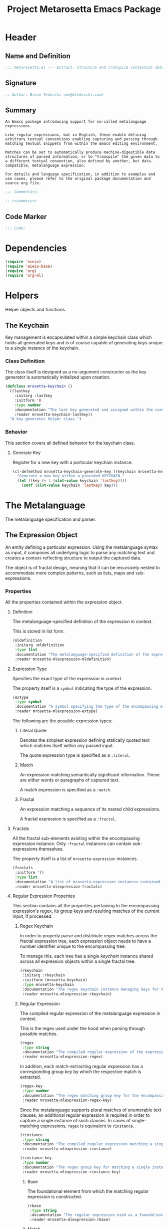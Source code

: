 #+TITLE: Project Metarosetta Emacs Package

* Header
** Name and Definition
#+NAME: title
#+BEGIN_SRC emacs-lisp :tangle yes
;;; metarosetta.el --- Extract, structure and transpile contextual data from conventional text -*- lexical-binding: t; -*-
#+END_SRC
** Signature
#+NAME: signature
#+BEGIN_SRC emacs-lisp :tangle yes
;; Author: Bruno Tedeschi <me@btedeschi.com>
#+END_SRC
** Summary
#+NAME: summary
#+BEGIN_SRC text
An Emacs package introducing support for so-called metalanguage expressions.

Like regular expressions, but in English, these enable defining arbitrary textual conventions enabling capturing and parsing through matching textual snippets from within the Emacs editing environment.

Matches can be set to automatically produce machine-digestible data structures of parsed information, or to "transpile" the given data to a different textual convention, also defined by another, but data-compatible, metalanguage expression.

For details and language specification, in addition to examples and use cases, please refer to the original package documentation and source org file.
#+END_SRC

#+NAME: commentary
#+BEGIN_SRC emacs-lisp :noweb yes :tangle yes
;;; Commentary:

;; <<summary>>
#+END_SRC
** Code Marker
#+NAME: code-marker
#+BEGIN_SRC emacs-lisp :tangle yes
;;; Code:
#+END_SRC
* Dependencies
#+NAME: dependencies
#+BEGIN_SRC emacs-lisp :tangle yes
(require 'eieio)
(require 'eieio-base)
(require 'org)
(require 'org-ml)
#+END_SRC
* Helpers
Helper objects and functions.

** The Keychain
Key management is encapsulated within a simple keychain class which holds all generated keys and is of course capable of generating keys unique to a single instance of the keychain.

*** Class Definition
The class itself is designed as a no-argument constructor as the key generator is automatically initialized upon creation.

#+NAME: mrosetta-keychain
#+BEGIN_SRC emacs-lisp :tangle yes
(defclass mrosetta-keychain ()
  ((lastkey
    :initarg :lastkey
    :initform '0
    :type number
    :documentation "The last key generated and assigned within the context of a single keychain instance."
    :reader mrosetta-keychain-lastkey))
  "A key generator helper class.")
#+END_SRC
*** Behavior
This section covers all defined behavior for the keychain class.

**** Generate Key
Register for a new key with a particular keychain instance.

#+NAME: mrosetta-keychain-generate-key
#+BEGIN_SRC emacs-lisp :tangle yes
(cl-defmethod mrosetta-keychain-generate-key ((keychain mrosetta-keychain))
  "Generate a new key within a provided KEYCHAIN."
  (let ((key (+ 1 (slot-value keychain 'lastkey))))
    (setf (slot-value keychain 'lastkey) key)))
#+END_SRC
* The Metalanguage
The metalanguage specification and parser.

** The Expression Object
An entity defining a particular expression. Using the metalanguage syntax as input, it composes all underlying logic to parse any matching text and creates a context-reflecting structure to output the captured data.

The object is of fractal design, meaning that it can be recursively nested to accommodate more complex patterns, such as lists, maps and sub-expressions.

*** Properties
All the properties contained within the expression object.

**** Definition
The metalanguage-specified definition of the expression in context.

This is stored in list form.

#+NAME: mrosetta-mlexpression-mldefinition
#+BEGIN_SRC emacs-lisp
(mldefinition
 :initarg :mldefinition
 :type list
 :documentation "The metalanguage-specified definition of the expression in context."
 :reader mrosetta-mlexpression-mldefinition)
#+END_SRC
**** Expression Type
Specifies the exact type of the expression in context.

The property itself is a ~symbol~ indicating the type of the expression.

#+NAME: mrosetta-mlexpression-extype
#+BEGIN_SRC emacs-lisp
(extype
 :type symbol
 :documentation "A symbol specifying the type of the encompassing expression instance. Can be either a :literal, :match or :fractal."
 :reader mrosetta-mlexpression-extype)
#+END_SRC

The following are the possible expression types:

***** Literal Quote
Denotes the simplest expression defining statically quoted text which matches itself within any passed input.

The quote expression type is specified as a ~:literal~.
***** Match
An expression matching semantically significant information. These are either words or paragraphs of captured text.

A match expression is specified as a ~:match~.
***** Fractal
An expression matching a sequence of its nested child expressions.

A fractal expression is specified as a ~:fractal~.
**** Fractals
All the fractal sub-elements existing within the encompassing expression instance. Only ~:fractal~ instances can contain sub-expressions themselves.

The property itself is a list of ~mrosetta-expression~ instances.

#+NAME: mrosetta-mlexpression-fractals
#+BEGIN_SRC emacs-lisp
(fractals
 :initform '()
 :type list
 :documentation "A list of mrosetta-expression instances contained within the encompassing expression instance."
 :reader mrosetta-mlexpression-fractals)
#+END_SRC
**** Regular Expression Properties
This section contains all the properties pertaining to the encompassing expression's regex, its group keys and resulting matches of the current input, if processed.

***** Regex Keychain
In order to properly parse and distribute regex matches across the fractal expression tree, each expression object needs to have a number identifier unique to the encompassing tree.

To manage this, each tree has a single /keychain/ instance shared across all expression objects within a single fractal tree.

#+NAME: mrosetta-mlexpression-rkeychain
#+BEGIN_SRC emacs-lisp
(rkeychain
 :initarg :rkeychain
 :initform (mrosetta-keychain)
 :type mrosetta-keychain
 :documentation "The regex keychain instance managing keys for the encompassing expression tree."
 :reader mrosetta-mlexpression-rkeychain)
#+END_SRC

***** Regular Expression
The compiled regular expression of the metalanguage expression in context.

This is the regex used under the hood when parsing through possible matches.

#+NAME: mrosetta-mlexpression-regex
#+BEGIN_SRC emacs-lisp
(regex
 :type string
 :documentation "The compiled regular expression of the expression in context."
 :reader mrosetta-mlexpression-regex)
#+END_SRC

In addition, each match-extracting regular expression has a corresponding group key by which the respective match is extracted.

#+NAME: mrosetta-mlexpression-regex-key
#+BEGIN_SRC emacs-lisp
(regex-key
 :type number
 :documentation "The regex matching group key for the encompassing expression instance."
 :reader mrosetta-mlexpression-regex-key)
#+END_SRC

Since the metalanguage supports plural matches of enumerable text clauses, an additional regular expression is required in order to capture a single instance of such clauses. In cases of single-matching expressions, ~regex~ is equivalent to ~rinstance~.

#+NAME: mrosetta-mlexpression-rinstance
#+BEGIN_SRC emacs-lisp
(rinstance
 :type string
 :documentation "The compiled regular expression matching a single instance of a possibly plural-matching expression."
 :reader mrosetta-mlexpression-rinstance)
#+END_SRC

#+NAME: mrosetta-mlexpression-rinstance-key
#+BEGIN_SRC emacs-lisp
(rinstance-key
 :type number
 :documentation "The regex group key for matching a single instance of a possibly plural-matching metalanguage expression in context."
 :reader mrosetta-mlexpression-rinstance-key)
#+END_SRC

****** Base
The foundational element from which the matching regular expression is constructed.

#+NAME: mrosetta-mlexpression-rbase
#+BEGIN_SRC emacs-lisp
(rbase
 :type string
 :documentation "The regular expression used as a foundational base in compilation of the match-extracting regular expression."
 :reader mrosetta-mlexpression-rbase)
#+END_SRC
****** Match
The regular expression of the match itself.

#+NAME: mrosetta-mlexpression-rmatch
#+BEGIN_SRC emacs-lisp
(rmatch
 :initform 'nil
 :type (or null string)
 :documentation "The regular expression of the encompassing expression's textual match."
 :reader mrosetta-mlexpression-rmatch)
#+END_SRC

The regex is paired with its group key used for match extraction.

#+NAME: mrosetta-mlexpression-rmatch-key
#+BEGIN_SRC emacs-lisp
(rmatch-key
 :initform 'nil
 :type (or null number)
 :documentation "The regex group key for the encompassing expression's output value."
 :reader mrosetta-mlexpression-rmatch-key)
#+END_SRC
****** Prefix
The regular expression used for matching a specified prefix of the expression in context, if any.

#+NAME: mrosetta-mlexpression-rprefix
#+BEGIN_SRC emacs-lisp
(rprefix
 :initform 'nil
 :type (or null string)
 :documentation "The regular expression matching a specified prefix of the encompassing expression instance. Either a regex string or nil."
 :reader mrosetta-mlexpression-rprefix)
#+END_SRC
****** Suffix
The regular expression used for matching a specified suffix of the expression in context, if any.

#+NAME: mrosetta-mlexpression-rsuffix
#+BEGIN_SRC emacs-lisp
(rsuffix
 :initform 'nil
 :type (or null string)
 :documentation "The regular expression matching a specified suffix of the encompassing expression instance. Either a regex string or nil."
 :reader mrosetta-mlexpression-rsuffix)
#+END_SRC
****** Regex Boundaries
Regular expressions used for regex-specific boundaries around the match.

******* Left Boundary
The regular expression used for defining the left boundary of the match.

#+NAME: mrosetta-mlexpression-left-rboundary
#+BEGIN_SRC emacs-lisp
(left-rboundary
 :initform 'nil
 :type (or null string)
 :documentation "The left regex-specific boundary defining the beginning of the match."
 :reader mrosetta-mlexpression-left-rboundary)
#+END_SRC
******* Right Boundary
The regular expression used for defining the right boundary of the match.

#+NAME: mrosetta-mlexpression-right-rboundary
#+BEGIN_SRC emacs-lisp
(right-rboundary
 :initform 'nil
 :type (or null string)
 :documentation "The right regex-specific boundary defining the end of the match."
 :reader mrosetta-mlexpression-right-rboundary)
#+END_SRC
****** Surrounding Buffers
Regular expressions used for matching buffer characters surrounding the match.

By default, these are /whitespace/ characters between words and used purely for original text reconstruction with updated target data, or for text compilation off an entirely new, structure-compatible, data set.

To avoid redundancy, and useless regex overlaps, the convention is that each (sub-)expression captures the left surrounding buffer, while leaving the right one off to the subsequent expression to be captured as its respective left buffer. Of course, this implies that any rightmost buffer space is left unmatched, and as such omitted from any textual reconstruction. This in practice clears any trailing whitespace from (re)constructed text.

#+NAME: mrosetta-mlexpression-rbuffer
#+BEGIN_SRC emacs-lisp
(rbuffer
 :initform "[[:blank:]]*"
 :type string
 :documentation "The regular expression matching buffer characters surrounding the encompassing expression."
 :reader mrosetta-mlexpression-rbuffer)
#+END_SRC

******* Left Buffer
The regular expression group key for the left buffer.

#+NAME: mrosetta-mlexpression-rbuffer-key
#+BEGIN_SRC emacs-lisp
(rbuffer-key
 :type number
 :documentation "The regex group key for the encompassing expression's left buffer match."
 :reader mrosetta-mlexpression-rbuffer-key)
#+END_SRC
**** Key
The property key to which the expression output value is assigned, if the expression itself is denoted as such.

#+NAME: mrosetta-mlexpression-key
#+BEGIN_SRC emacs-lisp
(key
 :initform 'nil
 :type (or null symbol)
 :documentation "The property key to which the expression output value is assigned, if any. Either a string or nil."
 :reader mrosetta-mlexpression-key)
#+END_SRC
**** Specifier Properties
All specifier parameters defined for the encompassing expression instance.

***** Uppercase
Match only uppercase words.

#+NAME: mrosetta-mlexpression-is-uppercase
#+BEGIN_SRC emacs-lisp
(is-uppercase
 :initform 'nil
 :documentation "Specifies whether the encompassing expression matches only uppercase words. Either non-nil or nil."
 :reader mrosetta-mlexpression-is-uppercase)
#+END_SRC
***** Capitalized
Match only capitalized words.

#+NAME: mrosetta-mlexpression-is-capitalized
#+BEGIN_SRC emacs-lisp
(is-capitalized
 :initform 'nil
 :documentation "Specifies whether the encompassing expression matches only capitalized words. Either non-nil or nil."
 :reader mrosetta-mlexpression-is-capitalized)
#+END_SRC
***** Boundary Properties
Specifies whether the match of the encompassing expression has static left or right boundaries.

****** Left Boundary
Specifies a statically set match prefix, if the expression defines one.

#+NAME: mrosetta-mlexpression-match-prefix
#+BEGIN_SRC emacs-lisp
(match-prefix
 :initform 'nil
 :type (or null string)
 :documentation "Specifies the prefix all possible expression matches should have, if any. Either a string or nil."
 :reader mrosetta-mlexpression-match-prefix)
#+END_SRC
****** Right Boundary
Specifies a statically set match suffix, if the expression defines one.

#+NAME: mrosetta-mlexpression-match-suffix
#+BEGIN_SRC emacs-lisp
(match-suffix
 :initform 'nil
 :type (or null string)
 :documentation "Specifies the suffix all possible expression matches should have, if any. Either a string or nil."
 :reader mrosetta-mlexpression-match-suffix)
#+END_SRC
***** Content
Match only words containing specific characters or substrings.

#+NAME: mrosetta-mlexpression-match-substring
#+BEGIN_SRC emacs-lisp
(match-substring
 :initform 'nil
 :type (or null string)
 :documentation "Specifies a specific substring all possible expression matches should contain, if any. Either a string or nil."
 :reader mrosetta-mlexpression-match-substring)
#+END_SRC
***** Literal
Match only and exactly the literal text specified here.

This slot is only used in ~:literal~ expressions.

#+NAME: mrosetta-mlexpression-match-literal
#+BEGIN_SRC emacs-lisp
(match-literal
 :initform 'nil
 :type (or null string)
 :documentation "Specifies the literal string that the expression maches exclusively. Either a string or nill."
 :reader mrosetta-mlexpression-match-literal)
#+END_SRC
***** Contextual
Elastically match a region of text depending on neighboring elements.

This slot is only used in ~paragraph~ ~:match~ expressions since paragraphs match any and all text, either based on specific criteria, such as explicit boundaries, or on neighboring matches which act as contextual criteria.

#+NAME: mrosetta-mlexpression-is-contextual
#+BEGIN_SRC emacs-lisp
(is-contextual
 :initform 'nil
 :documentation "Specifies whether the encompassing expression is matched elastically depending on neighboring elements. Either non-nil or nil."
 :reader mrosetta-mlexpression-is-contextual)
#+END_SRC
**** Modifier
Modifiers are useful when matched text needs to be formatted and /normalized/ before being structured within the output.

A modifier property is defined as a symbol referencing a stored function capable of a particular modification, like ~upcase~ for uppercasing the entirety of the output, or ~downcase~ for lowercasing.

#+NAME: mrosetta-mlexpression-modifier
#+BEGIN_SRC emacs-lisp
(modifier
 :initform 'nil
 :type (or null symbol)
 :documentation "Specifies a symbol referencing a stored modifier function, if any. Either a symbol or nil."
 :reader mrosetta-mlexpression-modifier)
#+END_SRC
**** Optionality
Specifies whether the entire expression and its fractals within (if any) are optional in presence.

#+NAME: mrosetta-mlexpression-is-optional
#+BEGIN_SRC emacs-lisp
(is-optional
 :initform 'nil
 :documentation "Specifies whether the encompassing expression is optional to match within input text. Either non-nil or nil."
 :reader mrosetta-mlexpression-is-optional)
#+END_SRC
**** Ignorables
Specifies whether the encompassing expression should be disregarded in structured output. /Ignorable/ expressions are matched but never included in structured output.

#+NAME: mrosetta-mlexpression-should-ignore
#+BEGIN_SRC emacs-lisp
(should-ignore
 :initform 'nil
 :documentation "Specifies whether the encompassing expression should be matched but disregarded in output. Either non-nil or nil."
 :reader mrosetta-mlexpression-should-ignore)
#+END_SRC
**** Plurality
If the expression defines a plural match, then the output value is in list form and this property is non-nil.

#+NAME: mrosetta-mlexpression-is-plural
#+BEGIN_SRC emacs-lisp
(is-plural
 :initform 'nil
 :documentation "Specifies whether the encompassing expression matches plural values or just a single one. Either nil or non-nil."
 :reader mrosetta-mlexpression-is-plural)
#+END_SRC
*** Class Definition
The /expression/ class is defined below, containing all the properties listed above.

#+NAME: mrosetta-mlexpression
#+BEGIN_SRC emacs-lisp :noweb yes :tangle yes
(defclass mrosetta-mlexpression ()
  (
   <<mrosetta-mlexpression-mldefinition>>
   <<mrosetta-mlexpression-extype>>
   <<mrosetta-mlexpression-fractals>>
   <<mrosetta-mlexpression-rkeychain>>
   <<mrosetta-mlexpression-regex>>
   <<mrosetta-mlexpression-regex-key>>
   <<mrosetta-mlexpression-rinstance>>
   <<mrosetta-mlexpression-rinstance-key>>
   <<mrosetta-mlexpression-rbase>>
   <<mrosetta-mlexpression-rmatch>>
   <<mrosetta-mlexpression-rmatch-key>>
   <<mrosetta-mlexpression-rprefix>>
   <<mrosetta-mlexpression-rsuffix>>
   <<mrosetta-mlexpression-left-rboundary>>
   <<mrosetta-mlexpression-right-rboundary>>
   <<mrosetta-mlexpression-rbuffer>>
   <<mrosetta-mlexpression-rbuffer-key>>
   <<mrosetta-mlexpression-key>>
   <<mrosetta-mlexpression-is-uppercase>>
   <<mrosetta-mlexpression-is-capitalized>>
   <<mrosetta-mlexpression-match-prefix>>
   <<mrosetta-mlexpression-match-suffix>>
   <<mrosetta-mlexpression-match-substring>>
   <<mrosetta-mlexpression-match-literal>>
   <<mrosetta-mlexpression-is-contextual>>
   <<mrosetta-mlexpression-modifier>>
   <<mrosetta-mlexpression-is-optional>>
   <<mrosetta-mlexpression-should-ignore>>
   <<mrosetta-mlexpression-is-plural>>
  )
  "The Metarosetta Expression object which defines a contextual translational expression used for matching, parsing and structuring data from within conventional text.")
#+END_SRC

** Language Specification
The purpose of the language is to facilitate expressions which unambiguously define a translation protocol between human-readable text and machine-digestible data structures, with the semantics completely preserved, based on an arbitrarily defined pattern, or convention, of human input within a specific context.

All keywords within the specification are stored as symbols which map to their respective parsing functions.

#+NAME: mrosetta-mlsyntax
#+BEGIN_SRC emacs-lisp :tangle yes
(defvar mrosetta-mlsyntax '())
#+END_SRC

*** Literal Quote
The simplest expression defining static quoted text which should appear literally within matched text.

#+NAME: mrosetta-parse-literal
#+BEGIN_SRC emacs-lisp :tangle yes
(cl-defmethod mrosetta-parse-literal ((mlexpression mrosetta-mlexpression) &rest args)
  "Parse the :right arg content within ARGS as a literal quote into the MLEXPRESSION instance in context."
  (let ((literal-quote (plist-get args :right)))
    (when (eq literal-quote nil)
      (error "Metalanguage syntax error: Literal expression without quoted content"))
    (setf (slot-value mlexpression 'extype) :literal)
    (setf (slot-value mlexpression 'rbase) (regexp-quote literal-quote))
    (setf (slot-value mlexpression 'match-literal) literal-quote))
  (plist-put args :right nil))
#+END_SRC

The metalanguage itself defines this expression through the ~literal~ keyword with the accompanying quote.

#+NAME: mrosetta-parse-literal-symbol
#+BEGIN_SRC emacs-lisp :tangle yes
(push '(literal . mrosetta-parse-literal) mrosetta-mlsyntax)
#+END_SRC

A usage example is as follows:

#+NAME: mrosetta-parse-literal-example
#+BEGIN_SRC text
(literal "Status Update:")
#+END_SRC
*** Word
An expression used to capture a variable word from within matched text.

#+NAME: mrosetta-parse-word
#+BEGIN_SRC emacs-lisp :tangle yes
(cl-defmethod mrosetta-parse-word ((mlexpression mrosetta-mlexpression) &rest args)
  "Parse a word expression into the MLEXPRESSION instance in context. This expression utilizes no ARGS."
  (setf (slot-value mlexpression 'extype) :match)
  (setf (slot-value mlexpression 'left-rboundary) "\\<")
  (setf (slot-value mlexpression 'rbase) "[[:word:]]+")
  (setf (slot-value mlexpression 'right-rboundary) "\\>")
  args)
#+END_SRC

The metalanguage defines this expression through the ~word~ keyword.

#+NAME: mrosetta-parse-word-symbol
#+BEGIN_SRC emacs-lisp :tangle yes
(push '(word . mrosetta-parse-word) mrosetta-mlsyntax)
#+END_SRC

A usage example is as follows:

#+NAME: mrosetta-parse-word-example
#+BEGIN_SRC text
(word)
#+END_SRC

**** Word Specifiers
In addition to the ability to match any kind of word, the metalanguage specification also supports matching only specific types of words based on different syntactic criteria.

***** Uppercase
Match only uppercase words.

#+NAME: mrosetta-parse-word-uppercase
#+BEGIN_SRC emacs-lisp :tangle yes
(cl-defmethod mrosetta-parse-word-uppercase ((mlexpression mrosetta-mlexpression) &rest args)
  "Parse an uppercase word expression into the MLEXPRESSION instance in context. This expression utilizes no ARGS."
  (setq args (apply 'mrosetta-parse-word mlexpression args))
  (setf (slot-value mlexpression 'rbase) "[A-Z0-9]+")
  (setf (slot-value mlexpression 'is-uppercase) t)
  args)
#+END_SRC

The metalanguage defines this expression through the ~WORD~ keyword. Note that the metalanguage syntax is case-sensitive, where the casing itself is also part of the syntax.

#+NAME: mrosetta-parse-word-uppercase-symbol
#+BEGIN_SRC emacs-lisp :tangle yes
(push '(WORD . mrosetta-parse-word-uppercase) mrosetta-mlsyntax)
#+END_SRC

A usage example is as follows:

#+NAME: mrosetta-parse-word-uppercase-example
#+BEGIN_SRC text
(WORD)
#+END_SRC
***** Capitalized
Match only capitalized words.

#+NAME: mrosetta-parse-word-capitalized
#+BEGIN_SRC emacs-lisp :tangle yes
(cl-defmethod mrosetta-parse-word-capitalized ((mlexpression mrosetta-mlexpression) &rest args)
  "Parse a capitalized word expression into the MLEXPRESSION instance in context. This expression utilizes no ARGS."
  (setq args (apply 'mrosetta-parse-word mlexpression args))
  (setf (slot-value mlexpression 'rbase) "[A-Z0-9][a-z0-9]+")
  (setf (slot-value mlexpression 'is-capitalized) t)
  args)
#+END_SRC

The metalanguage defines this expression through the ~Word~ keyword.

#+NAME: mrosetta-parse-word-capitalized-symbol
#+BEGIN_SRC emacs-lisp :tangle yes
(push '(Word . mrosetta-parse-word-capitalized) mrosetta-mlsyntax)
#+END_SRC

A usage example is as follows:

#+NAME: mrosetta-parse-word-capitalized-example
#+BEGIN_SRC text
(Word)
#+END_SRC
**** Word Plurality
Instead of a single value, capture all value occurrences matching defined criteria within the encompassing expression context.

#+NAME: mrosetta-parse-word-plurality
#+BEGIN_SRC emacs-lisp :tangle yes
(cl-defmethod mrosetta-parse-word-plurality ((mlexpression mrosetta-mlexpression) &rest args)
  "Parse a plural words expression into the MLEXPRESSION instance in context. This expression utilizes no ARGS."
  (setq args (apply 'mrosetta-parse-word mlexpression args))
  (setf (slot-value mlexpression 'is-plural) t)
  args)
#+END_SRC

The metalanguage defines this expression through the ~words~ keyword.

#+NAME: mrosetta-parse-word-plurality-symbol
#+BEGIN_SRC emacs-lisp :tangle yes
(push '(words . mrosetta-parse-word-plurality) mrosetta-mlsyntax)
#+END_SRC

A usage example is as follows:

#+NAME: mroseta-parse-word-plurality-example
#+BEGIN_SRC text
(words)
#+END_SRC
*** Paragraph
An expression used to capture a variable-length paragraph from within matched text.

A paragraph is considered as the entire text within specified boundaries. If no boundaries are set, the entire input is matched.

#+NAME: mrosetta-parse-paragraph
#+BEGIN_SRC emacs-lisp :tangle yes
(cl-defmethod mrosetta-parse-paragraph ((mlexpression mrosetta-mlexpression) &rest args)
  "Parse a paragraph epxression into the MLEXPRESSION instance in context. This expression utilizes no ARGS."
  (setf (slot-value mlexpression 'extype) :match)
  (setf (slot-value mlexpression 'rbase) ".+?")
  args)
#+END_SRC

The metalanguage defines this expression through the ~paragraph~ keyword.

#+NAME: mrosetta-parse-paragraph-symbol
#+BEGIN_SRC emacs-lisp :tangle yes
(push '(paragraph . mrosetta-parse-paragraph) mrosetta-mlsyntax)
#+END_SRC

A usage example is as follows:

#+NAME: mrosetta-parse-paragraph-example
#+BEGIN_SRC text
(paragraph)
#+END_SRC

**** Paragraph Plurality
Like words, it's possible to capture multiple paragraph occurrences matching the expression-defined criteria.

Note that this construct only makes sense if paragraphs are clearly bounded.

#+NAME: mrosetta-parse-paragraph-plurality
#+BEGIN_SRC emacs-lisp :tangle yes
(cl-defmethod mrosetta-parse-paragraph-plurality ((mlexpression mrosetta-mlexpression) &rest args)
  "Parse a plural paragraph expression into the MLEXPRESSION instance in context. This expression utilizes no ARGS."
  (setq args (apply 'mrosetta-parse-paragraph mlexpression args))
  (setf (slot-value mlexpression 'is-plural) t)
  args)
#+END_SRC

The metalanguage defines this expression through the ~paragraphs~ keyword.

#+NAME: mrosetta-parse-paragraph-plurality-symbol
#+BEGIN_SRC emacs-lisp :tangle yes
(push '(paragraphs . mrosetta-parse-paragraph-plurality) mrosetta-mlsyntax)
#+END_SRC

A usage example is as follows:

#+NAME: mroseta-parse-paragraph-plurality-example
#+BEGIN_SRC text
(";" suffixed paragraphs)
#+END_SRC
*** Specifiers
**** Content Specifier
Match only elements containing specific characters or content.

#+NAME: mrosetta-parse-substring
#+BEGIN_SRC emacs-lisp :tangle yes
(cl-defmethod mrosetta-parse-substring ((mlexpression mrosetta-mlexpression) &rest args)
  "Parse quoted text from :right arg within ARGS as matching element substring into the MLEXPRESSION instance in context."
  (let* ((substring-quote (plist-get args :right))
         (rsubstring-quote (regexp-quote substring-quote))
         (rbase (slot-value mlexpression 'rbase)))
    (when (eq substring-quote nil)
      (error "Metalanguage syntax error: Substring match expression without quoted content"))
    (setf (slot-value mlexpression 'rmatch)
          (concat "\\(?:"
                  "\\(?:" "\\(?:" rbase "\\)?" rsubstring-quote "\\)*" rbase "\\(?:" rsubstring-quote "\\(?:" rbase "\\)?" "\\)+"
                  "\\|"
                  "\\(?:" "\\(?:" rbase "\\)?" rsubstring-quote "\\)+" rbase "\\(?:" rsubstring-quote "\\(?:" rbase "\\)?" "\\)*"
                  "\\)"))
    (setf (slot-value mlexpression 'match-substring) substring-quote))
  (plist-put args :right nil))
#+END_SRC

The metalanguage defines this expression through the ~with~ keyword with the accompanying quote.

#+NAME: mrosetta-parse-substring-symbol
#+BEGIN_SRC emacs-lisp :tangle yes
(push '(with . mrosetta-parse-substring) mrosetta-mlsyntax)
#+END_SRC

A usage example is as follows:

#+NAME: mrosetta-parse-substring-example
#+BEGIN_SRC text
(word with "-")
#+END_SRC
**** Boundaries
Match only elements with the specified prefix or suffix. Note that the prefix or suffix itself isn't part of the match.

***** Prefix
Match only elements prefixed with the supplied quoted content.

#+NAME: mrosetta-parse-prefix
#+BEGIN_SRC emacs-lisp :tangle yes
(cl-defmethod mrosetta-parse-prefix ((mlexpression mrosetta-mlexpression) &rest args)
  "Parse quoted text from :left arg within ARGS as matching element prefix into the MLEXPRESSION instance in context."
  (let ((prefix-quote (plist-get args :left)))
    (when (eq prefix-quote nil)
      (error "Metalanguage syntax error: Prefix match expression without quoted content"))
    (setf (slot-value mlexpression 'rprefix) (regexp-quote prefix-quote))
    (setf (slot-value mlexpression 'match-prefix) prefix-quote))
  (plist-put args :left nil))
#+END_SRC

The metalanguage defines this expression through the ~prefixed~ keyword with the accompanying quote preceding the keyword.

#+NAME: mrosetta-parse-prefix-symbol
#+BEGIN_SRC emacs-lisp :tangle yes
(push '(prefixed . mrosetta-parse-prefix) mrosetta-mlsyntax)
#+END_SRC

A usage example is as follows:

#+NAME: mrosetta-parse-prefix-example
#+BEGIN_SRC text
("#" prefixed word)
#+END_SRC
***** Suffix
Match only elements suffixed with the supplied quoted content.

#+NAME: mrosetta-parse-suffix
#+BEGIN_SRC emacs-lisp :tangle yes
(cl-defmethod mrosetta-parse-suffix ((mlexpression mrosetta-mlexpression) &rest args)
  "Parse quoted text from :left arg within ARGS as matching element suffix into the MLEXPRESSION instance in context."
  (let ((suffix-quote (plist-get args :left)))
    (when (eq suffix-quote nil)
      (error "Metalanguage syntax error: Suffix match expression without quoted content"))
    (setf (slot-value mlexpression 'rsuffix) (regexp-quote suffix-quote))
    (setf (slot-value mlexpression 'match-suffix) suffix-quote))
  (plist-put args :left nil))
#+END_SRC

The metalanguage defines this expression through the ~suffixed~ keyword with the accompanying quote preceding the keyword.

#+NAME: mrosetta-parse-suffix-symbol
#+BEGIN_SRC emacs-lisp :tangle yes
(push '(suffixed . mrosetta-parse-suffix) mrosetta-mlsyntax)
#+END_SRC

A usage example is as follows:

#+NAME: mrosetta-parse-suffix-example
#+BEGIN_SRC text
(";" suffixed word)
#+END_SRC
**** Contextual
Match elements based on contextual criteria of neighboring matches. Note that a contextual specifier is only applicable to ~paragraph~ expressions.

#+NAME: mrosetta-parse-contextual
#+BEGIN_SRC emacs-lisp :tangle yes
(cl-defmethod mrosetta-parse-contextual ((mlexpression mrosetta-mlexpression) &rest args)
  "Parse the contextual specifier into the MLEXPRESSION instance in context. This function utilizes no ARGS."
  (setf (slot-value mlexpression 'is-contextual) t)
  args)
#+END_SRC

The metalanguage defines this expression through the ~contextual~ keyword.

#+NAME: mrosetta-parse-contextual-symbol
#+BEGIN_SRC emacs-lisp :tangle yes
(push '(contextual . mrosetta-parse-contextual) mrosetta-mlsyntax)
#+END_SRC

A usage example is as follows:

#+NAME: mrosetta-parse-contextual-example
#+BEGIN_SRC text
(contextual paragraph)
#+END_SRC
*** Modifiers
Modify captured elements before structured output.

Modifiers are defined as contextual arguments succeeding the general modifier keyword.

#+NAME: mrosetta-mlsyntax-modifiers
#+BEGIN_SRC emacs-lisp :tangle yes
(defvar mrosetta-mlsyntax-modifiers '())
#+END_SRC

**** Uppercase
Transform captured elements to uppercase format.

To do so, use the ~uppercase~ argument following the ~to~ modifier keyword.

#+NAME: mrosetta-parse-modifier-uppercase-symbol
#+BEGIN_SRC emacs-lisp :tangle yes
(push '(uppercase . upcase) mrosetta-mlsyntax-modifiers)
#+END_SRC

A usage example is as follows:

#+NAME: mrosetta-parse-modifier-uppercase-example
#+BEGIN_SRC text
(word to uppercase)
#+END_SRC
**** Lowercase
Transform captured elements to lowercase format.

To do so, use the ~lowercase~ argument following the ~to~ modifier keyword.

#+NAME: mrosetta-parse-modifier-lowercase-symbol
#+BEGIN_SRC emacs-lisp :tangle yes
(push '(lowercase . downcase) mrosetta-mlsyntax-modifiers)
#+END_SRC

A usage example is as follows:

#+NAME: mrosetta-parse-modifier-lowercase-example
#+BEGIN_SRC text
(word to lowercase)
#+END_SRC
**** Modifier Argument Parser
All modifier contextual arguments are handled by a singular modifier parser.

#+NAME: mrosetta-parse-modifier
#+BEGIN_SRC emacs-lisp :tangle yes
(cl-defmethod mrosetta-parse-modifier ((mlexpression mrosetta-mlexpression) &rest args)
  "Parse the modifier symbol from :right arg within ARGS into the MLEXPRESSION instance in context."
  (let ((modifier-symbol (plist-get args :right)))
    (when (eq modifier-symbol nil)
      (error "Metalanguage syntax error: Modifier expression without contextual argument symbol"))
    (setf (slot-value mlexpression 'modifier)
          (cdr (assq modifier-symbol mrosetta-mlsyntax-modifiers))))
  (plist-put args :right nil))
#+END_SRC

The metalanguage defines the modifier context through the ~to~ keyword followed by the contextual arguments listed above.

#+NAME: mrosetta-parse-modifier-symbol
#+BEGIN_SRC emacs-lisp :tangle yes
(push '(to . mrosetta-parse-modifier) mrosetta-mlsyntax)
#+END_SRC

*** Optionality
Specify whether the encompassing expression should be considered as an optional, or required match.

Matching text without an optional expression match still gets processed, structured and put out. Any text not matching all mandatory expressions is disregarded.

All defined expressions are considered as mandatory by default.

#+NAME: mrosetta-parse-optionality
#+BEGIN_SRC emacs-lisp :tangle yes
(cl-defmethod mrosetta-parse-optionality ((mlexpression mrosetta-mlexpression) &rest args)
  "Parse expression optionality into the MLEXPRESSION instance in context. This function utilizes no ARGS."
  (setf (slot-value mlexpression 'is-optional) t)
  args)
#+END_SRC

The metalanguage defines this expression through the ~optional~ keyword.

#+NAME: mrosetta-parse-optionality-symbol
#+BEGIN_SRC emacs-lisp :tangle yes
(push '(optional . mrosetta-parse-optionality) mrosetta-mlsyntax)
#+END_SRC

A usage example is as follows:

#+NAME: mrosetta-parse-optionality-example
#+BEGIN_SRC text
(optional word)
#+END_SRC
*** Assignment
Assign a key to the resulting value of the encompassing expression.

#+NAME: mrosetta-parse-key
#+BEGIN_SRC emacs-lisp :tangle yes
(cl-defmethod mrosetta-parse-key ((mlexpression mrosetta-mlexpression) &rest args)
  "Parse the key symbol from :right arg within ARGS into the MLEXPRESSION instance in context."
  (let ((key-symbol (plist-get args :right)))
    (when (eq key-symbol nil)
      (error "Metalanguage syntax error: Key assignment without contextual key symbol"))
    (setf (slot-value mlexpression 'key) key-symbol))
  (plist-put args :right nil))
#+END_SRC

The metalanguage defines the assignment expression through the ~as~ keyword followed by the key symbol.

#+NAME: mrosetta-parse-key-symbol
#+BEGIN_SRC emacs-lisp :tangle yes
(push '(as . mrosetta-parse-key) mrosetta-mlsyntax)
#+END_SRC

A usage example is as follows:

#+NAME: mrosetta-parse-key-example
#+BEGIN_SRC text
(word as a_property)
#+END_SRC
*** Ignorables
Specify whether the encompassing expression should be ignored from structured output. /Ignorable/ expressions are matched but never included in structured output.

Ignorables are considered as semantically insignificant text occurring before and after the match itself.

While this text is unimportant for structured semantics, it remains an intrinsic part of the human-readable form. This provides an ability to regenerate the human-readable text with updated semantic information from a structured, perhaps machine-generated, source. I.e., it enables true two-way trans-operability between the human-readable and structured forms.

#+NAME: mrosetta-parse-ignorable
#+BEGIN_SRC emacs-lisp :tangle yes
(cl-defmethod mrosetta-parse-ignorable ((mlexpression mrosetta-mlexpression) &rest args)
  "Parse the ignorable property into the MLEXPRESSION instance in context. This function utilizes no ARGS."
  (setf (slot-value mlexpression 'should-ignore) t)
  args)
#+END_SRC

The metalanguage defines this expression through the ~ignorable~ keyword.

#+NAME: mrosetta-parse-ignorable-symbol
#+BEGIN_SRC emacs-lisp :tangle yes
(push '(ignorable . mrosetta-parse-ignorable) mrosetta-mlsyntax)
#+END_SRC

A usage example is as follows:

#+NAME: mrosetta-parse-ignorable-example
#+BEGIN_SRC text
(ignorable ":" suffixed paragraph)
#+END_SRC
*** Collections
Instead of matching a single occurrence of a complex expression, repetitively capture the corresponding expression within matching text containing the recurring pattern, while structuring the resulting output in list form.

Collections are essential in extraction of targeted semantics from within enumerated or iterating clauses of text.

The metalanguage defines collection expressions through two keywords: ~list~ and ~of~.

The ~list~ specifies the type of the encompassing /parent/ expression, while the ~of~ designates its iterating content.

#+NAME: mrosetta-parse-list
#+BEGIN_SRC emacs-lisp :tangle yes
(cl-defmethod mrosetta-parse-list ((mlexpression mrosetta-mlexpression) &rest args)
  "Parse the list expression into the MLEXPRESSION instance in context. This expression utilizes no ARGS."
  (setf (slot-value mlexpression 'is-plural) t)
  args)
#+END_SRC

#+NAME: mrosetta-parse-list-symbol
#+BEGIN_SRC emacs-lisp :tangle yes
(push '(list . mrosetta-parse-list) mrosetta-mlsyntax)
#+END_SRC

In addition to the ~list~ specifier denoting a plural collection, there are cases where it's convenient to frame a /singular collection/ for the ability to define properties directly upon parts of the complex expression, such as assigning a key to a particular part of an expression, or to structure and explicitly group big linear expressions.

Singular collections are defined through the ~element~ keyword, of course followed by ~of~ designating the inner content of the element in context.

#+NAME: mrosetta-parse-element
#+BEGIN_SRC emacs-lisp :tangle yes
(cl-defmethod mrosetta-parse-element ((mlexpression mrosetta-mlexpression) &rest args)
  "Parse the element expression into the MLEXPRESSION instance in context. This expression utilizes no ARGS."
  (setf (slot-value mlexpression 'is-plural) nil)
  args)
#+END_SRC

#+NAME: mrosetta-parse-element-symbol
#+BEGIN_SRC emacs-lisp :tangle yes
(push '(element . mrosetta-parse-element) mrosetta-mlsyntax)
#+END_SRC

#+NAME: mrosetta-parse-of
#+BEGIN_SRC emacs-lisp :tangle yes
(cl-defmethod mrosetta-parse-of ((mlexpression mrosetta-mlexpression) &rest args)
  "Parse the sub-expression from :right arg within ARGS into the MLEXPRESSION instance in context."
  (let ((sub-expression (plist-get args :right)))
    (when (or (eq sub-expression nil) (nlistp sub-expression))
      (error "Metalanguage syntax error: Sub-expression assignment without contextual expression"))
    (mrosetta-parse mlexpression :sub sub-expression))
  (plist-put args :right nil))
#+END_SRC

#+NAME: mrosetta-parse-of-symbol
#+BEGIN_SRC emacs-lisp :tangle yes
(push '(of . mrosetta-parse-of) mrosetta-mlsyntax)
#+END_SRC

** Expression Parsing
Parse the metalanguage-specified definition within an expression instance.

#+NAME: mrosetta-parse
#+BEGIN_SRC emacs-lisp :tangle yes
(cl-defmethod mrosetta-parse ((mlexpression mrosetta-mlexpression) &rest args)
  "Parse the metalanguage-specified definition within the MLEXPRESSION instance. Optionally, parse the explicitly-set :sub definition in ARGS instead."
  (let* ((sub-definition (plist-get args :sub))
         (mldefinition (if (eq sub-definition nil)
                           (copy-tree (slot-value mlexpression 'mldefinition))
                         (copy-tree sub-definition)))
         (larg)
         (element)
         (rarg))
    (while (> (length mldefinition) 0)
      (setq element (pop mldefinition)
            rarg (car mldefinition))
      (when (symbolp element)
        ;; The element is a metalanguage keyword, so lookup the corresponding function and parse accordingly
        (let ((leftout-args (funcall (cdr (assq element mrosetta-mlsyntax)) mlexpression :left larg :right rarg)))
          (setq larg nil)
          (when (eq (plist-get leftout-args :right) nil)
            (pop mldefinition))))
      (when (and (listp element) (> (length element) 0))
        ;; The element is a nested fractal expression
        (setf (slot-value mlexpression 'extype) :fractal)
        (let ((fractal-mlexpression (mrosetta-mlexpression :mldefinition element :rkeychain (slot-value mlexpression 'rkeychain))))
          (setf (slot-value mlexpression 'fractals) `(,@(slot-value mlexpression 'fractals) ,fractal-mlexpression))
          (mrosetta-parse fractal-mlexpression))
        (setq larg nil))
      (when (stringp element)
        ;; The element is a quoted string, so just pass it along
        (setq larg element)))))
#+END_SRC

** Expression Compilation
Compile the entire fractal tree within the root expression instance into a regular expression structure.

#+NAME: mrosetta-compile
#+BEGIN_SRC emacs-lisp :tangle yes
(cl-defmethod mrosetta-compile ((mlexpression mrosetta-mlexpression))
  "Compile the MLEXPRESSION instance into a regular expression structure."
  (let* ((rkeychain (slot-value mlexpression 'rkeychain))
         (regex)
         (regex-key (mrosetta-keychain-generate-key rkeychain))
         (rinstance)
         (rinstance-key (mrosetta-keychain-generate-key rkeychain))
         (rmatch (slot-value mlexpression 'rmatch))
         (rmatch-key (mrosetta-keychain-generate-key rkeychain))
         (rprefix (slot-value mlexpression 'rprefix))
         (rsuffix (slot-value mlexpression 'rsuffix))
         (left-rboundary (slot-value mlexpression 'left-rboundary))
         (right-rboundary (slot-value mlexpression 'right-rboundary))
         (rbuffer (slot-value mlexpression 'rbuffer))
         (rbuffer-key (mrosetta-keychain-generate-key rkeychain))
         (is-contextual (slot-value mlexpression 'is-contextual))
         (is-optional (slot-value mlexpression 'is-optional))
         (is-plural (slot-value mlexpression 'is-plural)))
    (if (eq (slot-value mlexpression 'extype) :fractal)
        ;; Recursively compile all nested fractal expression instances
        (let ((fractals (slot-value mlexpression 'fractals)))
          ;; Fractal Expressions cannot have end-matches
          (when rmatch
            (error "Metalanguage syntax error: End-matching expressions, like words or paragraphs, must be defined within parentheses"))
          (dolist (fractal fractals)
            (setq rmatch (concat rmatch (mrosetta-compile fractal)))))
      ;; Literal or end Match
      (when (eq rmatch nil)
        (setq rmatch (slot-value mlexpression 'rbase))))
    ;; Compile the total match, instance and expression-encompassing regular expressions
    (setq rmatch (concat "\\(?" (number-to-string rmatch-key) ":" rmatch "\\)"))
    (setq rinstance (concat "\\(?" (number-to-string rinstance-key) ":"
                            "\\(?" (number-to-string rbuffer-key) ":" rbuffer "\\)"
                            (when (not is-contextual)
                              (or rprefix left-rboundary))
                            rmatch
                            (when (not is-contextual)
                              (or rsuffix right-rboundary))
                            "\\)"))
    (setq regex (concat "\\(?" (number-to-string regex-key) ":"
                        rinstance
                        (when is-plural "+")
                        "\\)"
                        (when is-optional "?")))
    (setf (slot-value mlexpression 'rmatch-key) rmatch-key
          (slot-value mlexpression 'rmatch) rmatch
          (slot-value mlexpression 'rbuffer-key) rbuffer-key
          (slot-value mlexpression 'rinstance-key) rinstance-key
          (slot-value mlexpression 'rinstance) rinstance
          (slot-value mlexpression 'regex-key) regex-key
          (slot-value mlexpression 'regex) regex)))
#+END_SRC

* Text Processing
Process human-readable source text and output the semantically-significant data structure, as defined by the metalanguage expression in context.

#+NAME: mrosetta-process
#+BEGIN_SRC emacs-lisp :tangle yes
(cl-defmethod mrosetta-process ((mlexpression mrosetta-mlexpression) &rest args)
  "Process human-readable text of the :text or :inner string within ARGS and return the semantically-significant data structure as defined by the MLEXPRESSION instance."
  (when (mrosetta-mlexpression-should-ignore mlexpression)
    (error "Metalanguage semantic error: Root expressions cannot be ignorable"))
  (let ((htext (or (plist-get args :text)
                   (plist-get args :inner)))
        (exregex (mrosetta-mlexpression-regex mlexpression))
        (exrinstance (mrosetta-mlexpression-rinstance mlexpression))
        (exdata '())
        (case-fold-search nil))
    (when (mrosetta-mlexpression-is-contextual mlexpression)
      ;; Ensure complete matches of contextual expressions
      (setq exregex (concat "^" exregex "$"))
      (when (mrosetta-mlexpression-is-plural mlexpression)
        (error "Metalanguage semantic error: Contextual expressions cannot be plural"))
      (setq exrinstance (concat "^" exrinstance "$")))
    (save-match-data
      (and htext
           (string-match exregex htext)
           ;; Found match for the entirety of the expression
           (let ((extext (match-string (mrosetta-mlexpression-regex-key mlexpression) htext))
                 (pos))
             (save-match-data
               ;; Iterate over all instance occurrences within the expression-matching text
               (while (string-match exrinstance extext pos)
                 (setq pos (match-end 0))
                 ;; Process the exact match as defined by the expression
                 (let ((instance-exdata))
                   ;; Cases where the expression is a :fractal
                   (when (eq (mrosetta-mlexpression-extype mlexpression) :fractal)
                     ;; Recursively process all non-ignorable fractals within
                     (let ((fractals (mrosetta-mlexpression-fractals mlexpression)))
                       (dolist (fractal fractals)
                         (when (not (mrosetta-mlexpression-should-ignore fractal))
                           (let ((fractal-exdata (mrosetta-process fractal :inner (match-string (mrosetta-mlexpression-regex-key fractal) extext))))
                             (when fractal-exdata
                               (setq instance-exdata `(,@instance-exdata ,fractal-exdata))))))))
                   ;; Cases where the expression is a :match
                   (when (eq (mrosetta-mlexpression-extype mlexpression) :match)
                     ;; Just store the end-match, modified if defined as such
                     (let ((match (match-string (mrosetta-mlexpression-rmatch-key mlexpression) extext))
                           (modifier (mrosetta-mlexpression-modifier mlexpression)))
                       (when modifier
                         (setq match (funcall modifier match)))
                       (setq instance-exdata match)))
                   (when instance-exdata
                     (setq exdata `(,@exdata ,instance-exdata)))))
               (when exdata
                 ;; Splice instance data in case of a singular expression
                 (when (not (mrosetta-mlexpression-is-plural mlexpression))
                   (setq exdata (car exdata)))
                 ;; Return the structured data object
                 `(,(or (mrosetta-mlexpression-key mlexpression) :nokey) . ,exdata))))))))
#+END_SRC

* Text Updating
Process human-readable source text and output the original text semantically updated with the provided data structure.

#+NAME: mrosetta-update
#+BEGIN_SRC emacs-lisp :tangle yes
(cl-defmethod mrosetta-update ((mlexpression mrosetta-mlexpression) &rest args)
  "Process human readable text of the :text or :inner string and return the semantically updated text based on the provided :sdata structure within ARGS, as defined by the MLEXPRESSION instance."
  (let ((htext (or (plist-get args :text)
                   (plist-get args :inner)))
        (exregex (mrosetta-mlexpression-regex mlexpression))
        (exrinstance (mrosetta-mlexpression-rinstance mlexpression))
        (exkey (car (plist-get args :sdata)))
        (exdata-is-set (cdr (plist-get args :sdata)))
        (exdata (copy-tree (cdr (plist-get args :sdata))))
        (newtext)
        (case-fold-search nil))
    (when (and exdata
               (not (eq exkey
                        (or (mrosetta-mlexpression-key mlexpression) :nokey))))
      (error "Data structure error: Key mismatch"))
    (when (mrosetta-mlexpression-is-contextual mlexpression)
      ;; Ensure complete matches of contextual expressions
      (setq exregex (concat "^" exregex "$"))
      (when (mrosetta-mlexpression-is-plural mlexpression)
        (error "Metalanguage semantic error: Contextual expressions cannot be plural"))
      (setq exrinstance (concat "^" exrinstance "$")))
    (save-match-data
      (and htext
           (string-match exregex htext)
           ;; Found metalanguage expression match
           (let ((extext (match-string (mrosetta-mlexpression-regex-key mlexpression) htext))
                 (pos '()))
             (save-match-data
               (while (or (and (string-match exrinstance extext (car pos))
                               ;; Handle plural expressions, including variations in length between updated and original sets
                               (or (not (mrosetta-mlexpression-is-plural mlexpression))
                                   ;; Expression is plural, but check if there is any updated data to insert
                                   (not exdata-is-set)
                                   ;; Updated list data is set, but only continue if any updated instances are left
                                   ;; Otherwise, just dispose of the remainder of the original
                                   exdata)
                               ;; An instance matched within the original text, update pos and enter iteration
                               (push (match-end 0) pos))
                          (and exdata
                               ;; No instances left within original text, but exdata still holding additional elements
                               (mrosetta-mlexpression-is-plural mlexpression)
                               ;; Reuse the last matched instance from the original text as a template
                               (string-match exrinstance extext (cadr pos))))
                 ;; Update each instance
                 (let ((instance-exdata (if (mrosetta-mlexpression-is-plural mlexpression) (pop exdata) exdata))
                       (instance-newtext))
                   (if (eq (mrosetta-mlexpression-extype mlexpression) :fractal)
                       ;; Recursively update all fractals within
                       (let ((fractals (mrosetta-mlexpression-fractals mlexpression)))
                         (dolist (fractal fractals)
                           (let* ((fractal-exdata (assq (mrosetta-mlexpression-key fractal) instance-exdata))
                                  (fractal-text (match-string (mrosetta-mlexpression-regex-key fractal) extext))
                                  (fractal-newtext (mrosetta-update fractal :inner fractal-text :sdata fractal-exdata)))
                             (setq instance-newtext (concat instance-newtext fractal-newtext)))))
                     ;; Update leaf elements
                     (when (eq (mrosetta-mlexpression-extype mlexpression) :match)
                       ;; Update match text, including ignorable matches
                       (let ((buffer (match-string (mrosetta-mlexpression-rbuffer-key mlexpression) extext))
                             (prefix (mrosetta-mlexpression-match-prefix mlexpression))
                             (suffix (mrosetta-mlexpression-match-suffix mlexpression))
                             (match (or instance-exdata
                                        (match-string (mrosetta-mlexpression-rmatch-key mlexpression) extext))))
                         (setq instance-newtext (concat buffer prefix match suffix))))
                     (when (eq (mrosetta-mlexpression-extype mlexpression) :literal)
                       ;; Just include the literal instance
                       (setq instance-newtext (match-string (mrosetta-mlexpression-rinstance-key mlexpression) extext))))
                   (setq newtext (concat newtext instance-newtext))))
               ;; Return the updated text
               newtext))))))
#+END_SRC

* Demos
This section covers various examples of metalanguage syntax.

#+NAME: demo-init
#+BEGIN_SRC emacs-lisp :noweb yes :session mrosetta-demo
;; Set lexical binding
(setq lexical-binding t)

<<dependencies>>

<<mrosetta-keychain>>
<<mrosetta-keychain-generate-key>>

<<mrosetta-mlexpression>>

<<mrosetta-mlsyntax>>
<<mrosetta-mlsyntax-modifiers>>

<<mrosetta-parse-literal>>
<<mrosetta-parse-literal-symbol>>
<<mrosetta-parse-word>>
<<mrosetta-parse-word-symbol>>
<<mrosetta-parse-word-uppercase>>
<<mrosetta-parse-word-uppercase-symbol>>
<<mrosetta-parse-word-capitalized>>
<<mrosetta-parse-word-capitalized-symbol>>
<<mrosetta-parse-word-plurality>>
<<mrosetta-parse-word-plurality-symbol>>
<<mrosetta-parse-paragraph>>
<<mrosetta-parse-paragraph-symbol>>
<<mrosetta-parse-paragraph-plurality>>
<<mrosetta-parse-paragraph-plurality-symbol>>
<<mrosetta-parse-substring>>
<<mrosetta-parse-substring-symbol>>
<<mrosetta-parse-prefix>>
<<mrosetta-parse-prefix-symbol>>
<<mrosetta-parse-suffix>>
<<mrosetta-parse-suffix-symbol>>
<<mrosetta-parse-contextual>>
<<mrosetta-parse-contextual-symbol>>
<<mrosetta-parse-modifier-uppercase-symbol>>
<<mrosetta-parse-modifier-lowercase-symbol>>
<<mrosetta-parse-modifier>>
<<mrosetta-parse-modifier-symbol>>
<<mrosetta-parse-optionality>>
<<mrosetta-parse-optionality-symbol>>
<<mrosetta-parse-key>>
<<mrosetta-parse-key-symbol>>
<<mrosetta-parse-ignorable>>
<<mrosetta-parse-ignorable-symbol>>
<<mrosetta-parse-list>>
<<mrosetta-parse-list-symbol>>
<<mrosetta-parse-element>>
<<mrosetta-parse-element-symbol>>
<<mrosetta-parse-of>>
<<mrosetta-parse-of-symbol>>

<<mrosetta-parse>>
<<mrosetta-compile>>
<<mrosetta-process>>
<<mrosetta-update>>

mrosetta-mlsyntax
#+END_SRC

#+RESULTS: demo-init
: ((of . mrosetta-parse-of) (element . mrosetta-parse-element) (list . mrosetta-parse-list) (ignorable . mrosetta-parse-ignorable) (as . mrosetta-parse-key) (optional . mrosetta-parse-optionality) (to . mrosetta-parse-modifier) (contextual . mrosetta-parse-contextual) (suffixed . mrosetta-parse-suffix) (prefixed . mrosetta-parse-prefix) (with . mrosetta-parse-substring) (paragraphs . mrosetta-parse-paragraph-plurality) (paragraph . mrosetta-parse-paragraph) (words . mrosetta-parse-word-plurality) (Word . mrosetta-parse-word-capitalized) (WORD . mrosetta-parse-word-uppercase) (word . mrosetta-parse-word) (literal . mrosetta-parse-literal))

Note that by metalanguage syntax, the outermost expression is auto-parenthesized, thus making it a legitimate list expression.

#+NAME: demo-mlexpression
#+BEGIN_SRC emacs-lisp :session mrosetta-demo :var definition="" input="" :results value verbatim
(let* ((mldefinition (car (read-from-string (concat "(" definition ")"))))
       (mlexpression (mrosetta-mlexpression :mldefinition mldefinition)))
  (mrosetta-parse mlexpression)
  (mrosetta-compile mlexpression)
  (mrosetta-process mlexpression :text input))
#+END_SRC

** Words
*** Uppercase Word
Match a single uppercase word.

#+NAME: demo-word-uppercase
#+BEGIN_EXAMPLE
WORD as status
#+END_EXAMPLE

We'll use a following example of input text.

#+NAME: demo-word-uppercase-text
#+BEGIN_EXAMPLE
The current status is OPERATIONAL.
#+END_EXAMPLE

#+CALL: demo-mlexpression( definition=demo-word-uppercase, input=demo-word-uppercase-text )

#+RESULTS:
: (status . "OPERATIONAL")

*** Capitalized Word
Match a single capitalized word.

#+NAME: demo-word-capitalized
#+BEGIN_EXAMPLE
Word as title
#+END_EXAMPLE

#+NAME: demo-word-capitalized-text
#+BEGIN_EXAMPLE
Report: All systems operational
#+END_EXAMPLE

#+CALL: demo-mlexpression( definition=demo-word-capitalized, input=demo-word-capitalized-text )

#+RESULTS:
: (title . "Report")

*** A Prefixed Word
Match a single word defined by a specific prefix.

#+NAME: demo-word-prefixed
#+BEGIN_EXAMPLE
"#" prefixed word as tag
#+END_EXAMPLE

#+NAME: demo-word-prefixed-text
#+BEGIN_EXAMPLE
A new task has been created for #devops!
#+END_EXAMPLE

#+CALL: demo-mlexpression( definition=demo-word-prefixed, input=demo-word-prefixed-text )

#+RESULTS:
: (tag . "devops")

*** A Suffixed Word
Match a single word defined by a specific suffix.

#+NAME: demo-word-suffixed
#+BEGIN_EXAMPLE
"!" suffixed word as priority
#+END_EXAMPLE

#+NAME: demo-word-suffixed-text
#+BEGIN_EXAMPLE
A new critical! issue submitted.
#+END_EXAMPLE

#+CALL: demo-mlexpression( definition=demo-word-suffixed, input=demo-word-suffixed-text )

#+RESULTS:
: (priority . "critical")

*** Word with Specific Content
Match a word containing specific content, such as a single character or substring.

#+NAME: demo-word-content
#+BEGIN_EXAMPLE
word with "/" as project
#+END_EXAMPLE

#+NAME: demo-word-content-text
#+BEGIN_EXAMPLE
A new card added in backend/api.
#+END_EXAMPLE

#+CALL: demo-mlexpression( definition=demo-word-content, input=demo-word-content-text )

#+RESULTS:
: (project . "backend/api")

*** Word to Uppercase
Modify the matched word to uppercase.

#+NAME: demo-word-to-uppercase
#+BEGIN_EXAMPLE
"!" prefixed word as priority to uppercase
#+END_EXAMPLE

#+NAME: demo-word-to-uppercase-text
#+BEGIN_EXAMPLE
[!high] Received a new support ticket.
#+END_EXAMPLE

#+CALL: demo-mlexpression( definition=demo-word-to-uppercase, input=demo-word-to-uppercase-text )

#+RESULTS:
: (priority . "HIGH")

*** Word to Lowercase
Modify the matched word to lowercase.

#+NAME: demo-word-to-lowercase
#+BEGIN_EXAMPLE
"#" prefixed word as label to lowercase
#+END_EXAMPLE

#+NAME: demo-word-to-lowercase-text
#+BEGIN_EXAMPLE
New message received marked for #Support!
#+END_EXAMPLE

#+CALL: demo-mlexpression( definition=demo-word-to-lowercase, input=demo-word-to-lowercase-text )

#+RESULTS:
: (label . "support")

*** List of Words
Match a list of words matching defined criteria.

#+NAME: demo-word-list
#+BEGIN_EXAMPLE
":" prefixed words as tags
#+END_EXAMPLE

#+NAME: demo-word-list-text
#+BEGIN_EXAMPLE
Task completed successfully :devops :api!
#+END_EXAMPLE

#+CALL: demo-mlexpression( definition=demo-word-list, input=demo-word-list-text )

#+RESULTS:
: (tags "devops" "api")

** Paragraphs
*** Paragraph Based on Criteria
Match a paragraph of text conforming to specified criteria. Note that in order to successfully match a paragraph of text, both boundaries need to be either explicitly or contextually specified.

When explicitly setting boundaries, the left boundary is implicitly the first possibly matched character.

#+NAME: demo-paragraph
#+BEGIN_EXAMPLE
": " prefixed "." suffixed paragraph as status
#+END_EXAMPLE

#+NAME: demo-paragraph-text
#+BEGIN_EXAMPLE
Status update: API service started successfully.
#+END_EXAMPLE

#+CALL: demo-mlexpression( definition=demo-paragraph, input=demo-paragraph-text )

#+RESULTS:
: (status . "API service started successfully")

*** List of Paragraphs
Match a list of consecutive paragraphs defined by specified criteria.

#+NAME: demo-paragraph-list
#+BEGIN_EXAMPLE
"." suffixed paragraphs as statements to lowercase
#+END_EXAMPLE

#+NAME: demo-paragraph-list-text
#+BEGIN_EXAMPLE
One task completed. Three tasks updated. Two tasks created.
#+END_EXAMPLE

#+CALL: demo-mlexpression( definition=demo-paragraph-list, input=demo-paragraph-list-text )

#+RESULTS:
: (statements "one task completed" "three tasks updated" "two tasks created")

** Complex Expressions
*** All-inclusive Match
Match multiple elements alongside /ignorable/ information within human readable text. Structure the match within a root property.

#+NAME: demo-complex
#+BEGIN_EXAMPLE
element of ((WORD as priority to lowercase) (ignorable contextual paragraph) (word with "/" as project) (ignorable contextual paragraph) ("#" prefixed word as type)) as task
#+END_EXAMPLE

#+NAME: demo-complex-text
#+BEGIN_EXAMPLE
CRITICAL Task created in backend/api for #devops!
#+END_EXAMPLE

#+CALL: demo-mlexpression( definition=demo-complex, input=demo-complex-text )

#+RESULTS:
: (task (priority . "critical") (project . "backend/api") (type . "devops"))

*** Optional Matches
Match multiple elements, one or more of which are optional in presence and aren't required to trigger a semantic match.

#+NAME: demo-complex-optional
#+BEGIN_EXAMPLE
(optional WORD as priority to lowercase) (ignorable contextual paragraph) (word with "/" as project) (ignorable contextual paragraph) ("#" prefixed word as type)
#+END_EXAMPLE

The following text example doesn't contain an optional element. As expected, the structured data output is processed and matched, excluding the missing optional element.

#+NAME: demo-complex-optional-text
#+BEGIN_EXAMPLE
Task created in backend/api for #devops!
#+END_EXAMPLE

#+CALL: demo-mlexpression( definition=demo-complex-optional, input=demo-complex-optional-text )

#+RESULTS:
: (:nokey (project . "backend/api") (type . "devops"))

By passing the example from above, containing the optional priority element, the output structure includes and matches the element.

#+CALL: demo-mlexpression( definition=demo-complex-optional, input=demo-complex-text )

#+RESULTS:
: (:nokey (priority . "critical") (project . "backend/api") (type . "devops"))

*** Complex Collections
Match multiple occurrences of expressions containing multiple elements.

#+NAME: demo-complex-collection
#+BEGIN_EXAMPLE
"!" suffixed list of ((optional WORD as priority to lowercase) (ignorable contextual paragraph) (word with "/" as project) (ignorable contextual paragraph) ("#" prefixed words as types)) as tasks
#+END_EXAMPLE

#+NAME: demo-complex-collection-text
#+BEGIN_EXAMPLE
CRITICAL task created in backend/api for #devops! Task created in web/home for #frontend #design! BLOCKER task created in backend/api for #backend!
#+END_EXAMPLE

#+CALL: demo-mlexpression( definition=demo-complex-collection, input=demo-complex-collection-text )

#+RESULTS:
: (tasks ((priority . "critical") (project . "backend/api") (types "devops")) ((project . "web/home") (types "frontend" "design")) ((priority . "blocker") (project . "backend/api") (types "backend")))

** Text Regeneration
Update the original text with new semantic information provided by the structured input data.

#+NAME: demo-mlexpression-update
#+BEGIN_SRC emacs-lisp :session mrosetta-demo :var definition="" input-text="" input-data=""" :results value verbatim
(let* ((mldefinition (car (read-from-string (concat "(" definition ")"))))
       (mlexpression (mrosetta-mlexpression :mldefinition mldefinition))
       (sdata `(:nokey . ,(car (read-from-string (concat "(" input-data ")"))))))
  (mrosetta-parse mlexpression)
  (mrosetta-compile mlexpression)
  (mrosetta-update mlexpression :text input-text :sdata sdata))
#+END_SRC

#+NAME: demo-regen
#+BEGIN_EXAMPLE
(WORD as priority) (ignorable contextual paragraph) (word with "/" as project) (ignorable contextual paragraph) ("#" prefixed words as types) (ignorable contextual paragraph)
#+END_EXAMPLE

#+NAME: demo-regen-text
#+BEGIN_EXAMPLE
CRITICAL task created in backend/api for #devops #backend!
#+END_EXAMPLE

The structured data from input text will look like so:

#+CALL: demo-mlexpression( definition=demo-regen, input=demo-regen-text )

#+RESULTS:
: (:nokey (priority . "CRITICAL") (project . "backend/api") (types "devops" "backend"))

Now, we can pass in an updated property or two. The properties not included will remain intact.

#+NAME: demo-regen-data
#+BEGIN_EXAMPLE
(priority . "BLOCKER") (types "backend" "frontend" "devops")
#+END_EXAMPLE

#+CALL: demo-mlexpression-update( definition=demo-regen, input-text=demo-regen-text, input-data=demo-regen-data )

#+RESULTS:
: "BLOCKER task created in backend/api for #backend #frontend #devops!"

* Interface
This section defines and implements the model of interface between the Metarosetta matching engine and the Emacs editing environment.

** Org Configuration File
The definition and configuration of particular metalanguage expressions is organized around specifically-structured org files.

Each individual org configuration file defines a /root/ metalanguage expression, used to parse matching text from any source within the Emacs editing environment, in addition to one or more /output/ expressions, which define data-compatible /target/ formats for parsed data output as well as continuous two-way synchronization.

*** Configuration Objects
The org configuration file is structured as a list of so-called configuration objects defined by their respective metalanguage expressions, and containing all the tracked matches with their corresponding and relevant metadata.

**** Expression Object
The basic building block is the expression configuration object, which corresponds to a root-level org headline with org properties for various configuration parameters, as well as sub-headings representing all the respective matches processed so far.

Note that all matches are indexed by their unique match ID, enabling lookup for match updates. For sake of simplicity, this is currently implemented as a simple alist, but will probably be converted to a proper hash table later on, to improve lookup performance.

#+NAME: mrosetta-org-expression
#+BEGIN_SRC emacs-lisp :tangle yes
(defclass mrosetta-org-expression ()
  ((mlexpression
    :type mrosetta-mlexpression
    :documentation "The actual metalanguage expression of the org expression object in context.")
   (match-id-key
    :type symbol
    :documentation "The symbol of the expression key assigned to the unique identifier of the respective match.")
   (match-type
    :type symbol
    :documentation "The symbol of the specific mrosetta-org-match subclass defining all the tracked matches within this expression object.")
   (matches
    :type list
    :documentation "An id.match alist containing the org match objects corresponding to all the processed and tracked matches of the expression in context."))
  "The Metarosetta org configuration object representing a specific metalanguage expression."
  :abstract t)
#+END_SRC

***** Match Object
This is an object corresponding to an org headline element representing a single match of the parent metalanguage expression.

#+NAME: mrosetta-org-match
#+BEGIN_SRC emacs-lisp :tangle yes
(defclass mrosetta-org-match ()
  ((raw-match
    :type string
    :documentation "The full textual match in context.")
   (parsed-match
    :type list
    :documentation "The parsed match structure, generated by processing the textual match through the metalanguage expression in context.")
   (id
    :type string
    :documentation "The unique identifier of the match in context.")
   (last-updated
    :type string
    :documentation "The human-readable string of a timestamp when the match in context was last updated.")
   (op-type
    :type symbol
    :documentation "A keyword symbol specifying the type of the last operation done on the match in context. Can either be :created, :downloaded or :uploaded."))
  "The Metarosetta org configuration object representing a single match of a given metalanguage expression."
  :abstract t)
#+END_SRC

**** Root Expression Object
The first root-level headline within the org configuration file.

It represents the /root/ metalanguage expression in context of the org file. This is the expression used to pattern-match any text when invoking Metarosetta from within any source file of any textual type.

#+NAME: mrosetta-org-expression-root
#+BEGIN_SRC emacs-lisp :tangle yes
(defclass mrosetta-org-expression-root (mrosetta-org-expression)
  ((match-type
    :initform 'mrosetta-org-match-original))
  "The Metarosetta org configuration object representing the root metalanguage expression in context of its containing org file.")
#+END_SRC

***** Original Match Object
An org match object representing a single respective match of its root metalanguage expression.

#+NAME: mrosetta-org-match-original
#+BEGIN_SRC emacs-lisp :tangle yes
(defclass mrosetta-org-match-original (mrosetta-org-match)
  ((source-filename
    :type string
    :documentation "The filename of the source file where the match in context originally resides."))
  "The Metarosetta org configuration object representing a single original match of its defining root metalanguage expression.")
#+END_SRC

**** Output Expression Object
An org configuration object representing an /output/ metalanguage expression.

Within a single org configuration file, there can be one or more expressions of this type, defined as root-level headlines following the /root/ expression.

These are used to format the output of the data structure generated by matching original text instances against the /root/ expression. Naturally, this implies that output expressions can *only* contain keys defined within the /root/ metalanguage expression, and as such present in the generated data structure.

#+NAME: mrosetta-org-expression-output
#+BEGIN_SRC emacs-lisp :tangle yes
(defclass mrosetta-org-expression-output (mrosetta-org-expression)
  ((match-type
    :initform 'mrosetta-org-match-output)
   (target-type
    :type symbol
    :documentation "A symbol denoting the type of the target file where the match in context should be appended to.")
   (target-filename-template
    :type string
    :documentation "The filename template of the target file where the match in context should be appended to. In addition to literal elements along the file path, $-prefixed expression key symbols can be used to interpolate processed expression elements into the path itself.")
   (target-heading-key
    :type (or null symbol)
    :documentation "The symbol of the expression key assigned to the heading (or heading list) defining the section within the target file under which the match should reside.")
   (template
    :type string
    :documentation "A string used as an output template based on which the expression in context will generate the output text itself."))
  "The Metarosetta org configuration object representing an output expression in context of its containing org file.")
#+END_SRC

***** Output Match Object
An org match object representing an output respective to the original match, as defined by its encompassing output expression.

#+NAME: mrosetta-org-match-output
#+BEGIN_SRC emacs-lisp :tangle yes
(defclass mrosetta-org-match-output (mrosetta-org-match)
  ((target-filename
    :type string
    :documentation "The literal filename of the target file where the match in context should be appended to.")
   (target-heading
    :type string
    :documentation "The full heading path defining the section within the target file under which the match should reside."))
  "The Metarosetta org configuration object representing an output match defined by its encompassing output expression.")
#+END_SRC

**** Configuration Set Object
The configuration set represents an all-encompassing configuration object in context of a particular Metarosetta configuration file.

A configuration set consists of a single /root/ expression and one or more /output/ expressions.

#+NAME: mrosetta-org-config
#+BEGIN_SRC emacs-lisp :tangle yes
(defclass mrosetta-org-config ()
  ((root-expression
    :type mrosetta-org-expression-root
    :documentation "The root expression configuration object in context of the configuration set.")
   (output-expressions
    :type list
    :documentation "A list of output expression configuration objects in context of the configuration set."))
  "The Metarosetta org configuration object ")
#+END_SRC

*** Parsing and Serializing The Org File Structure
All the configuration objects defined above are serialized and persisted as org elements. This allows for inherent human interoperability, seamless configuration as well as a single source of truth.

**** Configuration Objects
All configuration objects have their respective (de)serialization function pairs, encapsulating the parsing semantics in context of corresponding objects.

***** Expression Object
The parsing and serialization concerning the org expression object's base properties.

****** Parse Object
Given the containing org headline element, parse its title as the metalanguage definition for the initialization of the metalanguage expression defining the org configuration object in context. In addition, parse all the defined headline properties as well as contained subheadlines into match objects.

#+NAME: mrosetta-org-parse-expression
#+BEGIN_SRC emacs-lisp :tangle yes
(cl-defmethod mrosetta-org-parse ((oexpression mrosetta-org-expression) oelement)
  "Parse and compile the metalanguage expression, along with other properties, defined by the org-ml headline element OELEMENT into the OEXPRESSION instance. Recursively parse all match elements contained within OELEMENT."
  ;; Parse the metalanguage expression
  (let* ((mldefinition-string (car (org-ml-get-property :title oelement)))
         (mldefinition (car (read-from-string (concat "(" mldefinition-string ")"))))
         (mlexpression (mrosetta-mlexpression :mldefinition mldefinition)))
    ;; Parse and compile the loaded metalanguage expression, so it's ready for textual processing
    (mrosetta-parse mlexpression)
    (mrosetta-compile mlexpression)
    ;; Finally, store the initialized metalanguage expression into the configuration object
    (setf (slot-value oexpression 'mlexpression) mlexpression))
  ;; Parse the match ID key's symbol
  (let* ((match-id-key-string (org-ml-headline-get-node-property "MATCH-ID-KEY" oelement))
         (match-id-key (intern match-id-key-string)))
    (setf (slot-value oexpression 'match-id-key) match-id-key))
  ;; Recursively parse all tracked matches
  (let ((match-type (slot-value oexpression 'match-type)))
    (setf (slot-value oexpression 'matches)
          (mapcar (lambda (match-oelement)
                    (let ((omatch (mrosetta-org-parse (make-instance match-type) match-oelement)))
                      `(,(slot-value omatch 'id) . ,omatch)))
                  (org-ml-headline-get-subheadlines oelement))))
  ;; Return the parsed object
  oexpression)
#+END_SRC

****** Serialize Object
Serialize the org configuration expression object into its corresponding org headline element. Recursively serialize all the contained matches into subheadlines.

#+NAME: mrosetta-org-serialize-expression
#+BEGIN_SRC emacs-lisp :tangle yes
(cl-defmethod mrosetta-org-serialize ((oexpression mrosetta-org-expression))
  "Serialize the OEXPRESSION into an org-ml headline element. Also, recursively serialize all the contained match objects."
  (let* ((mlexpression (slot-value oexpression 'mlexpression))
         (match-id-key (slot-value oexpression 'match-id-key))
         (matches (slot-value oexpression 'matches))
         (mldefinition (slot-value mlexpression 'mldefinition))
         ;; Serialize the metalanguage definition in string form
         (mldefinition-string (mapconcat 'prin1-to-string mldefinition " "))
         ;; Serialize the match ID key's symbol in string form
         (match-id-key-string (symbol-name match-id-key))
         ;; Create the org-ml headline element with the serialized ml definition as title
         (oelement (org-ml-build-headline :level 1 :title `(,mldefinition-string))))
    ;; Append the match ID key within the headline element property drawer
    (setq oelement (org-ml-headline-set-node-property "MATCH-ID-KEY" match-id-key-string oelement))
    ;; Recursively serialize contained matches and set them as element subheadlines
    (setq oelement (org-ml-headline-set-subheadlines (mapcar (lambda (match-pair)
                                                               (let ((match (cdr match-pair)))
                                                                 (mrosetta-org-serialize match)))
                                                             matches)
                                                     oelement))
    ;; Return the serialized org-ml element
    oelement))
#+END_SRC

***** Match Object
The parsing and serialization of the org match object's base properties.

****** Parse Object
Given an org headline element, parse the textual match itself, along with its metadata, into a org configuration object in context.

#+NAME: mrosetta-org-parse-match
#+BEGIN_SRC emacs-lisp :tangle yes
(cl-defmethod mrosetta-org-parse ((omatch mrosetta-org-match) oelement)
  "Parse the textual match and its corresponding metadata defined by the org-ml headline element OELEMENT into the OMATCH instance."
  ;; Parse the raw textual match
  (let ((raw-match (car (org-ml-get-property :title oelement))))
    (setf (slot-value omatch 'raw-match) raw-match))
  ;; Parse the processed match structure from the contained source block
  (let* ((source-block (car (org-ml-headline-get-section oelement)))
         (parsed-match (car (read-from-string (org-ml-get-property :value source-block)))))
    (setf (slot-value omatch 'parsed-match) parsed-match))
  ;; Set the actual match identifier
  (let ((id (org-ml-headline-get-node-property "ID" oelement)))
    (setf (slot-value omatch 'id) id))
  ;; Set the last updated metadata property
  (let ((last-updated (org-ml-headline-get-node-property "LAST-UPDATED" oelement)))
    (setf (slot-value omatch 'last-updated) last-updated))
  ;; Set the operation type keyword in context of the last update
  (let ((op-type (intern (org-ml-headline-get-node-property "OPERATION-TYPE" oelement))))
    (setf (slot-value omatch 'op-type) op-type))
  ;; Return the parsed object
  omatch)
#+END_SRC

****** Serialize Object
Serialize the org configuration match object into its corresponding org headline element.

#+NAME: mrosetta-org-serialize-match
#+BEGIN_SRC emacs-lisp :tangle yes
(cl-defmethod mrosetta-org-serialize ((omatch mrosetta-org-match))
  "Serialize the OMATCH into an org-ml headline element."
  (let* ((raw-match (slot-value omatch 'raw-match))
         (parsed-match (slot-value omatch 'parsed-match))
         (id (slot-value omatch 'id))
         (last-updated (slot-value omatch 'last-updated))
         (op-type (slot-value omatch 'op-type))
         ;; Create the org-ml headline element with the raw match as its title
         (oelement (org-ml-build-headline :level 2 :title `(,raw-match)))
         ;; Serialize the parsed match Lisp structure into an org source block
         (source-block (org-ml-build-src-block :language "emacs-lisp"
                                               :value (prin1-to-string parsed-match))))
    ;; Append the identifier, last updated and operation type metadata properties within the headline element property drawer
    (setq oelement (->> (org-ml-headline-set-node-property "ID" id oelement)
                        (org-ml-headline-set-node-property "LAST-UPDATED" last-updated)
                        (org-ml-headline-set-node-property "OPERATION-TYPE" (symbol-name op-type))))
    ;; Set the serialized source block as the org element's inner section
    (setq oelement (org-ml-headline-set-section `(,source-block) oelement))
    ;; Return the serialized org-ml element
    oelement))
#+END_SRC

***** Root Expression Object
As the root expression object holds no additional properties atop the base object, the serialization and parsing operations just fall back to the base object's methods.

***** Original Match Object
The parsing and serialization of a particular tracked and processed original match.

****** Parse Object
Parse all the original match properties from a given org headline element located within the root expression org section.

#+NAME: mrosetta-org-parse-match-original
#+BEGIN_SRC emacs-lisp :tangle yes
(cl-defmethod mrosetta-org-parse ((omatch mrosetta-org-match-original) oelement)
  "Parse the textual original match and its corresponding metadata defined by the org-ml headline element OELEMENT into the OMATCH instance."
  ;; Parse the base properties first
  (cl-call-next-method)
  ;; Parse the source filename where the original match is tracked from
  (let ((source-filename (org-ml-headline-get-node-property "SOURCE-FILE" oelement)))
    (setf (slot-value omatch 'source-filename) source-filename))
  ;; Return the parsed object
  omatch)
#+END_SRC

****** Serialize Object
Serialize the org configuration object of an original match and its metadata into a corresponding org headline element.

#+NAME: mrosetta-org-serialize-match-original
#+BEGIN_SRC emacs-lisp :tangle yes
(cl-defmethod mrosetta-org-serialize ((omatch mrosetta-org-match-original))
  "Serialize the original match object OMATCH into an org-ml headline element."
  (let ((source-filename (slot-value omatch 'source-filename))
        ;; Serialize the base properties first
        (oelement (cl-call-next-method)))
    ;; Append the source filename within the headline element property drawer
    (setq oelement (org-ml-headline-set-node-property "SOURCE-FILE" source-filename oelement))
    ;; Return the serialized org-ml element
    oelement))
#+END_SRC

***** Output Expression Object
The parsing and serialization of the org configuration object defining a particular output expression, specifying the format and place where matches get transpiled to.

****** Parse Object
Parse all the output expression properties from a given headline element.

#+NAME: mrosetta-org-parse-expression-output
#+BEGIN_SRC emacs-lisp :tangle yes
(cl-defmethod mrosetta-org-parse ((oexpression mrosetta-org-expression-output) oelement)
  "Parse and compile the metalanguage expression, along with other output expression properties, defined by the org-ml headline element OELEMENT into the OEXPRESSION instance. Recursively parse all match output elements contained within OELEMENT."
  ;; First parse the base expression properties, including the metalanguage expression as well as child matches
  (cl-call-next-method)
  ;; Parse the target type symbol, referencing the corresponding output connector
  (let ((target-type (intern (org-ml-headline-get-node-property "TARGET-TYPE" oelement))))
    (setf (slot-value oexpression 'target-type) target-type))
  ;; Parse the target filename template
  (let ((target-filename-template (org-ml-headline-get-node-property "TARGET-FILE-TEMPLATE" oelement)))
    (setf (slot-value oexpression 'target-filename-template) target-filename-template))
  ;; Parse the target heading key symbol, if defined, or nil otherwise
  (let* ((target-heading-key-string (org-ml-headline-get-node-property "TARGET-HEADING-KEY" oelement))
         (target-heading-key (when target-heading-key-string (intern target-heading-key-string))))
    (setf (slot-value oexpression 'target-heading-key) target-heading-key))
  ;; Parse the output template string
  (let ((template (org-ml-headline-get-node-property "TEMPLATE" oelement)))
    (setf (slot-value oexpression 'template) template))
  ;; Return the parsed object
  oexpression)
#+END_SRC

****** Serialize Object
Serialize the org configuration object of the output expression into a corresponding headline element.

#+NAME: mrosetta-org-serialize-expression-output
#+BEGIN_SRC emacs-lisp :tangle yes
(cl-defmethod mrosetta-org-serialize ((oexpression mrosetta-org-expression-output))
  "Serialize the output OEXPRESSION into an org-ml headline element. Also, recursively serialize all the contained match objects."
  (let ((target-type (slot-value oexpression 'target-type))
        (target-filename-template (slot-value oexpression 'target-filename-template))
        (target-heading-key (slot-value oexpression 'target-heading-key))
        (template (slot-value oexpression 'template))
        ;; Serialize the base properties first
        (oelement (cl-call-next-method)))
    ;; Append all the essential output expression properties within the headline element property drawer
    (setq oelement (->> (org-ml-headline-set-node-property "TARGET-TYPE" (symbol-name target-type) oelement)
                        (org-ml-headline-set-node-property "TARGET-FILE-TEMPLATE" target-filename-template)
                        (org-ml-headline-set-node-property "TEMPLATE" template)))
    ;; Append the target heading key property, if one is set
    (when target-heading-key
      (setq oelement (org-ml-headline-set-node-property "TARGET-HEADING-KEY" (symbol-name target-heading-key) oelement)))
    ;; Return the serialized org-ml element
    oelement))
#+END_SRC

***** Output Match Object
The parsing and serialization of a particular transpiled match instance.

****** Parse Object
Parse all the output match properties from a given headline element.

#+NAME: mrosetta-org-parse-match-output
#+BEGIN_SRC emacs-lisp :tangle yes
(cl-defmethod mrosetta-org-parse ((omatch mrosetta-org-match-output) oelement)
  "Parse the textual output match and its corresponding metadata defined by the org-ml headline element OELEMENT into the OMATCH instance."
  ;; Parse the base properties first
  (cl-call-next-method)
  ;; Parse the target filename where the output match is placed to
  (let ((target-filename (org-ml-headline-get-node-property "TARGET-FILE" oelement)))
    (setf (slot-value omatch 'target-filename) target-filename))
  ;; Parse the target heading path defining the section within which the output match is placed
  (let ((target-heading (org-ml-headline-get-node-property "TARGET-HEADING" oelement)))
    (setf (slot-value omatch 'target-heading) target-heading))
  ;; Return the parsed object
  omatch)
#+END_SRC

****** Serialize Object
Serialize the org configuration object of an output match and its metadata into a corresponding org headline element.

#+NAME: mrosetta-org-serialize-match-output
#+BEGIN_SRC emacs-lisp :tangle yes
(cl-defmethod mrosetta-org-serialize ((omatch mrosetta-org-match-output))
  "Serialize the output match object OMATCH into an org-ml headline element."
  (let ((target-filename (slot-value omatch 'target-filename))
        (target-heading (slot-value omatch 'target-heading))
        ;; Serialize the base properties first
        (oelement (cl-call-next-method)))
    ;; Append the target filename as well as the heading path within the headline element property drawer
    (setq oelement (->> (org-ml-headline-set-node-property "TARGET-FILE" target-filename oelement)
                        (org-ml-headline-set-node-property "TARGET-HEADING" target-heading)))
    ;; Return the serialized org-ml element
    oelement))
#+END_SRC

***** Configuration Set Object
The parsing and serialization of an encompassing configuration set object.

****** Parse Object
Parse the entire configuration set from an org-ml subtree.

#+NAME: mrosetta-org-parse-config
#+BEGIN_SRC emacs-lisp :tangle yes
(cl-defmethod mrosetta-org-parse ((oconfig mrosetta-org-config) otree)
  "Parse the configuration tree defined by the org-ml subtree OTREE into the OCONFIG instance."
  ;; Parse the root and output expressions respectively
  (let ((root-oelement (car otree))
        (output-oelements (cdr otree)))
    ;; Parse the single root expression object
    (setf (slot-value oconfig 'root-expression)
          (mrosetta-org-parse (mrosetta-org-expression-root) root-oelement))
    ;; Parse and map all the output expression objects contained within the configuration tree
    (setf (slot-value oconfig 'output-expressions)
          (mapcar (lambda (output-oelement)
                    (mrosetta-org-parse (mrosetta-org-expression-output) output-oelement))
                  output-oelements)))
  ;; Return the parsed object
  oconfig)
#+END_SRC

****** Serialize Object
Serialize the configuration set object into an org-ml subtree.

#+NAME: mrosetta-org-serialize-config
#+BEGIN_SRC emacs-lisp :tangle yes
(cl-defmethod mrosetta-org-serialize ((oconfig mrosetta-org-config))
  "Serialize the configuration set object OCONFIG into a corresponding org-ml subtree."
  (let ((root-expression (slot-value oconfig 'root-expression))
        (output-expressions (slot-value oconfig 'output-expressions)))
    ;; Return the serialized org-ml subtree
    `(,(mrosetta-org-serialize root-expression)
      ,@(mapcar (lambda (output-expression)
                  (mrosetta-org-serialize output-expression))
                output-expressions))))
#+END_SRC

* Registration
#+NAME: registration
#+BEGIN_SRC emacs-lisp :tangle yes
(provide 'metarosetta)
#+END_SRC
* Footer
#+NAME: footer
#+BEGIN_SRC emacs-lisp :tangle yes
;;; metarosetta.el ends here
#+END_SRC
